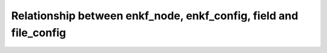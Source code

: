 Relationship between enkf_node, enkf_config, field and file_config
==================================================================

.. doxygenpage:: enkf_node_diagram
